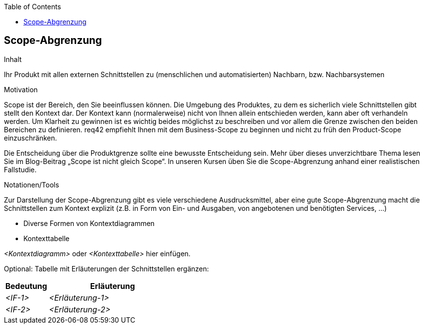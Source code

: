 :jbake-title: Scope-Abgrenzung
:jbake-type: page_toc
:jbake-status: published
:jbake-menu: req42
:jbake-order: 3
:filename: /chapters/03_Scope-Abgrenzung.adoc
ifndef::imagesdir[:imagesdir: ../../images]

:toc:

[[section-Scope-Abgrenzung]]
== Scope-Abgrenzung

[role="req42help"]
****
.Inhalt
Ihr Produkt mit allen externen Schnittstellen zu (menschlichen und automatisierten) Nachbarn, bzw. Nachbarsystemen

.Motivation
Scope ist der Bereich, den Sie beeinflussen können. Die Umgebung des Produktes, zu dem es sicherlich viele Schnittstellen gibt stellt den Kontext dar. Der Kontext kann (normalerweise) nicht von Ihnen allein entschieden werden, kann aber oft verhandeln werden. 
Um Klarheit zu gewinnen ist es wichtig beides möglichst zu beschreiben und vor allem die Grenze zwischen den beiden Bereichen zu definieren.
req42 empfiehlt Ihnen mit dem Business-Scope zu beginnen und nicht zu früh den Product-Scope einzuschränken. 

Die Entscheidung über die Produktgrenze sollte eine bewusste Entscheidung sein.
Mehr über dieses unverzichtbare Thema lesen Sie im Blog-Beitrag „Scope ist nicht gleich Scope“. In unseren Kursen üben Sie die Scope-Abgrenzung anhand einer realistischen Fallstudie.

.Notationen/Tools
Zur Darstellung der Scope-Abgrenzung gibt es viele verschiedene Ausdrucksmittel, aber eine gute Scope-Abgrenzung macht die Schnittstellen zum Kontext explizit (z.B. in Form von Ein- und Ausgaben, von angebotenen und benötigten Services, ...)

* Diverse Formen von Kontextdiagrammen 
* Kontexttabelle

// .Weiterführende Informationen
// 
// Siehe https://docs.req42.de/section--xxx in der online-Dokumentation (auf Englisch!).

****

_<Kontextdiagramm>_ oder _<Kontexttabelle>_ hier einfügen.

Optional: Tabelle mit Erläuterungen der Schnittstellen ergänzen:

[cols="1,3" options="header"]
|===
|Bedeutung |Erläuterung 
| _<IF-1>_ | _<Erläuterung-1>_ 
| _<IF-2>_ | _<Erläuterung-2>_ 
|===
